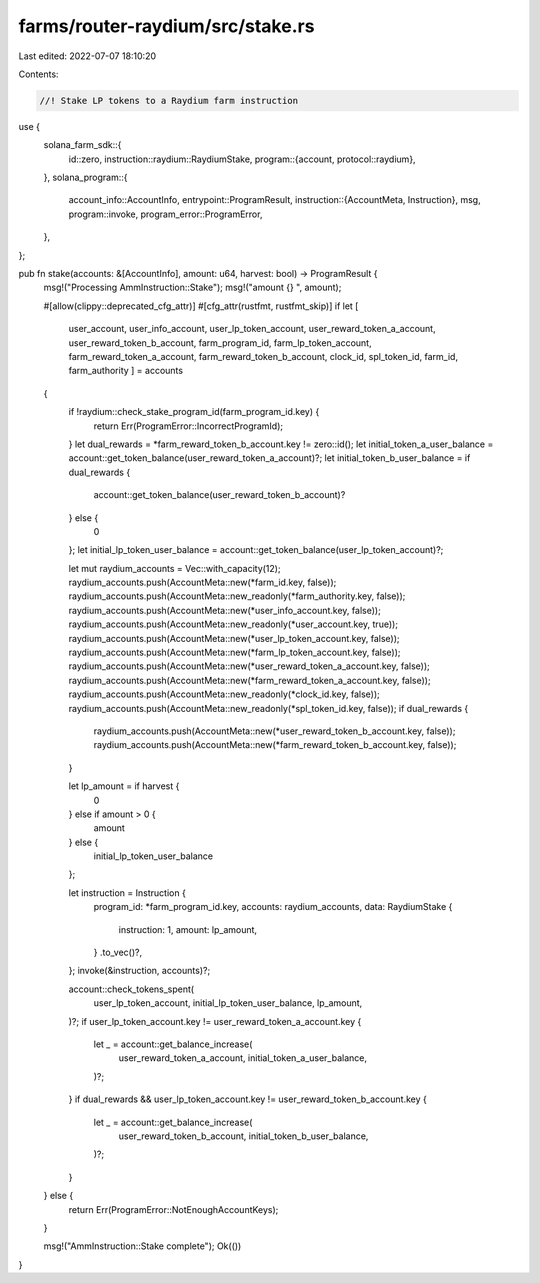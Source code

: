 farms/router-raydium/src/stake.rs
=================================

Last edited: 2022-07-07 18:10:20

Contents:

.. code-block:: rs

    //! Stake LP tokens to a Raydium farm instruction

use {
    solana_farm_sdk::{
        id::zero,
        instruction::raydium::RaydiumStake,
        program::{account, protocol::raydium},
    },
    solana_program::{
        account_info::AccountInfo,
        entrypoint::ProgramResult,
        instruction::{AccountMeta, Instruction},
        msg,
        program::invoke,
        program_error::ProgramError,
    },
};

pub fn stake(accounts: &[AccountInfo], amount: u64, harvest: bool) -> ProgramResult {
    msg!("Processing AmmInstruction::Stake");
    msg!("amount {} ", amount);

    #[allow(clippy::deprecated_cfg_attr)]
    #[cfg_attr(rustfmt, rustfmt_skip)]
    if let [
        user_account,
        user_info_account,
        user_lp_token_account,
        user_reward_token_a_account,
        user_reward_token_b_account,
        farm_program_id,
        farm_lp_token_account,
        farm_reward_token_a_account,
        farm_reward_token_b_account,
        clock_id,
        spl_token_id,
        farm_id,
        farm_authority
        ] = accounts
    {
        if !raydium::check_stake_program_id(farm_program_id.key) {
            return Err(ProgramError::IncorrectProgramId);
        }
        let dual_rewards = *farm_reward_token_b_account.key != zero::id();
        let initial_token_a_user_balance = account::get_token_balance(user_reward_token_a_account)?;
        let initial_token_b_user_balance = if dual_rewards {
            account::get_token_balance(user_reward_token_b_account)?
        } else {
            0
        };
        let initial_lp_token_user_balance = account::get_token_balance(user_lp_token_account)?;

        let mut raydium_accounts = Vec::with_capacity(12);
        raydium_accounts.push(AccountMeta::new(*farm_id.key, false));
        raydium_accounts.push(AccountMeta::new_readonly(*farm_authority.key, false));
        raydium_accounts.push(AccountMeta::new(*user_info_account.key, false));
        raydium_accounts.push(AccountMeta::new_readonly(*user_account.key, true));
        raydium_accounts.push(AccountMeta::new(*user_lp_token_account.key, false));
        raydium_accounts.push(AccountMeta::new(*farm_lp_token_account.key, false));
        raydium_accounts.push(AccountMeta::new(*user_reward_token_a_account.key, false));
        raydium_accounts.push(AccountMeta::new(*farm_reward_token_a_account.key, false));
        raydium_accounts.push(AccountMeta::new_readonly(*clock_id.key, false));
        raydium_accounts.push(AccountMeta::new_readonly(*spl_token_id.key, false));
        if dual_rewards {
            raydium_accounts.push(AccountMeta::new(*user_reward_token_b_account.key, false));
            raydium_accounts.push(AccountMeta::new(*farm_reward_token_b_account.key, false));
        }

        let lp_amount = if harvest {
            0
        } else if amount > 0 {
            amount
        } else {
            initial_lp_token_user_balance
        };

        let instruction = Instruction {
            program_id: *farm_program_id.key,
            accounts: raydium_accounts,
            data: RaydiumStake {
                instruction: 1,
                amount: lp_amount,
            }
            .to_vec()?,
        };
        invoke(&instruction, accounts)?;

        account::check_tokens_spent(
            user_lp_token_account,
            initial_lp_token_user_balance,
            lp_amount,
        )?;
        if user_lp_token_account.key != user_reward_token_a_account.key {
            let _ = account::get_balance_increase(
                user_reward_token_a_account,
                initial_token_a_user_balance,
            )?;
        }
        if dual_rewards && user_lp_token_account.key != user_reward_token_b_account.key {
            let _ = account::get_balance_increase(
                user_reward_token_b_account,
                initial_token_b_user_balance,
            )?;
        }
    } else {
        return Err(ProgramError::NotEnoughAccountKeys);
    }

    msg!("AmmInstruction::Stake complete");
    Ok(())
}


